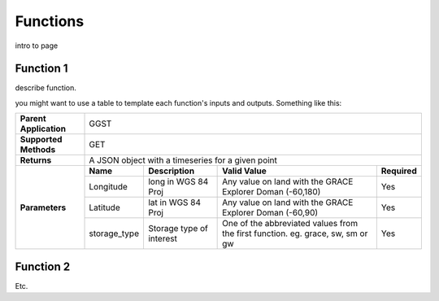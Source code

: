 .. raw:: html
   :file: translate.html
   
**Functions**
=============
intro to page

**Function 1**
--------------
describe function.

you might want to use a table to template each function's inputs and outputs. Something like this:

+------------------------+----------------------------------------------------------------------------------------------------------------------------------------+            
| **Parent Application** | GGST                                                                                                                                   |
+------------------------+----------------------------------------------------------------------------------------------------------------------------------------+
| **Supported Methods**  | GET                                                                                                                                    |
+------------------------+----------------------------------------------------------------------------------------------------------------------------------------+
|**Returns**             | A JSON object with a timeseries for a given point                                                                                      |
+------------------------+-------------+--------------------------+--------------------------------------------------------------------------------+--------------+
| **Parameters**         | **Name**    | **Description**          | **Valid Value**                                                                | **Required** |
+                        +-------------+--------------------------+--------------------------------------------------------------------------------+--------------+                        
|                        | Longitude   | long in WGS 84 Proj      | Any value on land with the GRACE Explorer Doman (-60,180)                      | Yes          |
+                        +-------------+--------------------------+--------------------------------------------------------------------------------+--------------+
|                        |Latitude     | lat in WGS 84 Proj       | Any value on land with the GRACE Explorer Doman (-60,90)                       | Yes          |
+                        +-------------+--------------------------+--------------------------------------------------------------------------------+--------------+
|                        | storage_type| Storage type of interest | One of the abbreviated values from the first function. eg. grace, sw, sm or gw | Yes          |
+------------------------+-------------+--------------------------+--------------------------------------------------------------------------------+--------------+

**Function 2**
-------
Etc.

